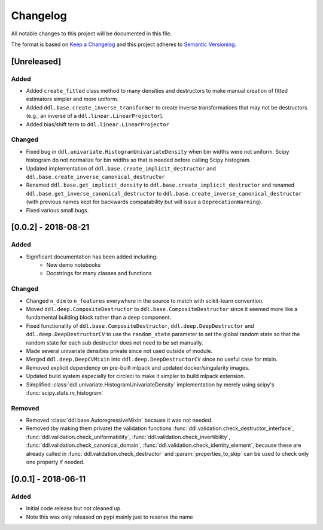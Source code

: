 Changelog
==========

All notable changes to this project will be documented in this file.

The format is based on `Keep a
Changelog <http://keepachangelog.com/en/1.0.0/>`__ and this project
adheres to `Semantic Versioning <http://semver.org/spec/v2.0.0.html>`__.

[Unreleased]
------------

Added
^^^^^

- Added ``create_fitted`` class method to many densities and destructors to make manual creation
  of fitted estimators simpler and more uniform.
- Added ``ddl.base.create_inverse_transformer`` to create inverse transformations that may not be
  destructors (e.g., an inverse of a ``ddl.linear.LinearProjector``).
- Added bias/shift term to ``ddl.linear.LinearProjector``

Changed
^^^^^^^

- Fixed bug in ``ddl.univariate.HistogramUnivariateDensity`` when bin widths were not uniform.
  Scipy histogram do not normalize for bin widths so that is needed before calling Scipy histogram.
- Updated implementation of ``ddl.base.create_implicit_destructor`` 
  and ``ddl.base.create_inverse_canonical_destructor``
- Renamed ``ddl.base.get_implicit_density`` to ``ddl.base.create_implicit_destructor``
  and renamed ``ddl.base.get_inverse_canonical_destructor`` to 
  ``ddl.base.create_inverse_canonical_destructor``
  (with previous names kept for backwards compatability but will issue a ``DeprecationWarning``).
- Fixed various small bugs.


[0.0.2] - 2018-08-21
---------

Added
^^^^^

- Significant documentation has been added including:
   - New demo notebooks
   - Docstrings for many classes and functions

Changed
^^^^^^^

- Changed ``n_dim`` to ``n_features`` everywhere in the source to match with scikit-learn convention.
- Moved ``ddl.deep.CompositeDestructor`` to ``ddl.base.CompositeDestructor`` since it seemed more like
  a fundamental building block rather than a deep component.
- Fixed functionality of ``ddl.base.CompositeDestructor``, ``ddl.deep.DeepDestructor`` and
  ``ddl.deep.DeepDestructorCV`` to use the ``random_state`` parameter to set the global random state
  so that the random state for each sub destructor does not need to be set manually.
- Made several univariate densities private since not used outside of module.
- Merged ``ddl.deep.DeepCVMixin`` into ``ddl.deep.DeepDestructorCV`` since no useful case for mixin.
- Removed explicit dependency on pre-built mlpack and updated docker/singularity images.
- Updated build system especially for circleci to make it simpler to build mlpack extension.
- Simplified :class:`ddl.univariate.HistogramUnivariateDensity` implementation by merely using scipy's :func:`scipy.stats.rv_histogram`

Removed
^^^^^^^

- Removed :class:`ddl.base.AutoregressiveMixin` because it was not needed.
- Removed (by making them private) the validation functions :func:`ddl.validation.check_destructor_interface`, :func:`ddl.validation.check_uniformability`, :func:`ddl.validation.check_invertibility`, :func:`ddl.validation.check_canonical_domain`, :func:`ddl.validation.check_identity_element`, because these are already called in :func:`ddl.validation.check_destructor` and :param:`properties_to_skip` can be used to check only one property if needed.

[0.0.1] - 2018-06-11
--------------------

Added
^^^^^
- Initial code release but not cleaned up.
- Note this was only released on pypi mainly just to reserve the name
